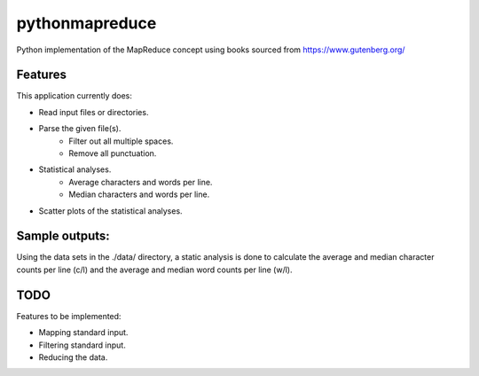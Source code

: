 pythonmapreduce
###############

.. image:: https://img.shields.io/travis/allenerocha/pythonmapreduce
    :alt: Travis (.org)
    :target: https://travis-ci.org/allenerocha/pythonmapreduce
.. image:: https://img.shields.io/badge/code%20style-black-000000.svg
    :alt: Code style: black
    :target: https://github.com/psf/black
.. image:: https://codecov.io/gh/allenerocha/pythonmapreduce/branch/master/graph/badge.svg
    :alt: Codecov
    :target: https://codecov.io/gh/allenerocha/pythonmapreduce
.. image:: https://img.shields.io/badge/license-AGPLv3-green
     :alt: License:AGPLv3
    :target: https://www.gnu.org/licenses/agpl-3.0.en.html

Python implementation of the MapReduce concept using books sourced from https://www.gutenberg.org/

Features
========
This application currently does:

* Read input files or directories.
* Parse the given file(s).
    * Filter out all multiple spaces.
    * Remove all punctuation.
* Statistical analyses.
    * Average characters and words per line.
    * Median characters and words per line.
* Scatter plots of the statistical analyses.


Sample outputs:
===============
Using the data sets in the ./data/ directory, a static analysis is done to calculate the average and median character counts per line (c/l) and the average and median word counts per line (w/l).

.. image:: https://raw.githubusercontent.com/allenerocha/pythonmapreduce/master/sampleoutputs/average-chars.svg
    :alt: Average c/l
    :target: https://github.com/allenerocha/pythonmapreduce/blob/master/sampleoutputs/average-chars.svg
    :width: 100%
    :align: center

.. image:: https://raw.githubusercontent.com/allenerocha/pythonmapreduce/master/sampleoutputs/median-chars.svg
    :alt: Median c/l
    :target: https://github.com/allenerocha/pythonmapreduce/blob/master/sampleoutputs/median-chars.svg
    :width: 100%
    :align: center

.. image:: https://raw.githubusercontent.com/allenerocha/pythonmapreduce/master/sampleoutputs/average-words.svg
    :alt: Average w/l
    :target: https://github.com/allenerocha/pythonmapreduce/blob/master/sampleoutputs/average-words.svg
    :width: 100%
    :align: center

.. image:: https://raw.githubusercontent.com/allenerocha/pythonmapreduce/master/sampleoutputs/median-words.svg
    :alt: Average w/l
    :target: https://github.com/allenerocha/pythonmapreduce/blob/master/sampleoutputs/median-words.svg
    :width: 100%
    :align: center

TODO
====
Features to be implemented:

* Mapping standard input.
* Filtering standard input.
* Reducing the data.
